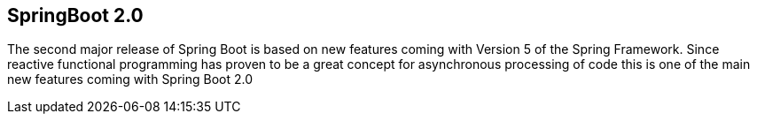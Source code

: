 == SpringBoot 2.0

The second major release of Spring Boot is based on new features coming with Version 5 of the Spring Framework.
Since reactive functional programming has proven to be a great concept for asynchronous processing of code this is one of the main new features coming with Spring Boot 2.0

